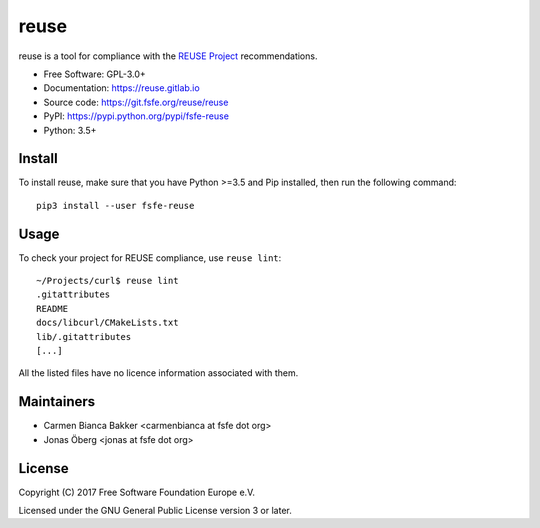 =====
reuse
=====

reuse is a tool for compliance with the `REUSE Project
<https://reuse.software/>`_ recommendations.

- Free Software: GPL-3.0+

- Documentation: https://reuse.gitlab.io

- Source code: https://git.fsfe.org/reuse/reuse

- PyPI: https://pypi.python.org/pypi/fsfe-reuse

- Python: 3.5+

Install
-------

To install reuse, make sure that you have Python >=3.5 and Pip installed, then
run the following command::

    pip3 install --user fsfe-reuse

Usage
-----

To check your project for REUSE compliance, use ``reuse lint``::

    ~/Projects/curl$ reuse lint
    .gitattributes
    README
    docs/libcurl/CMakeLists.txt
    lib/.gitattributes
    [...]

All the listed files have no licence information associated with them.

Maintainers
-----------

- Carmen Bianca Bakker <carmenbianca at fsfe dot org>

- Jonas Öberg <jonas at fsfe dot org>

License
-------

Copyright (C) 2017 Free Software Foundation Europe e.V.

Licensed under the GNU General Public License version 3 or later.
